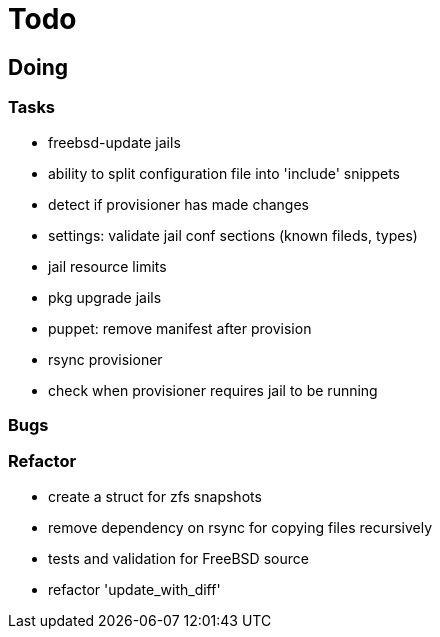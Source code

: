 = Todo

== Doing

=== Tasks 

* freebsd-update jails
* ability to split configuration file into 'include' snippets
* detect if provisioner has made changes
* settings: validate jail conf sections (known fileds, types)
* jail resource limits
* pkg upgrade jails
* puppet: remove manifest after provision
* rsync provisioner
* check when provisioner requires jail to be running

=== Bugs

=== Refactor

* create a struct for zfs snapshots
* remove dependency on rsync for copying files recursively
* tests and validation for FreeBSD source
* refactor 'update_with_diff'
